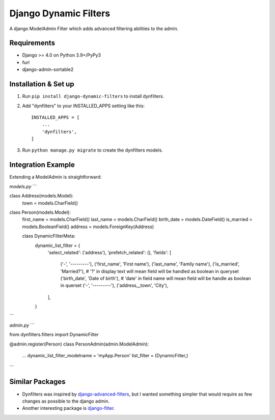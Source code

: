 ======================
Django Dynamic Filters
======================

A django ModelAdmin Filter which adds advanced filtering abilities to the admin.

Requirements
------------

* Django >= 4.0 on Python 3.9+/PyPy3
* furl
* django-admin-sortable2

Installation & Set up
---------------------

1. Run ``pip install django-dynamic-filters`` to install dynfilters.

2. Add "dynfilters" to your INSTALLED_APPS setting like this::

    INSTALLED_APPS = [
        ...
        'dynfilters',
    ]

3. Run ``python manage.py migrate`` to create the dynfilters models.

Integration Example
-------------------

Extending a ModelAdmin is straightforward:

*models.py*
```

class Address(models.Model):
    town = models.CharField()

class Person(models.Model):
    first_name = models.CharField()
    last_name = models.CharField()
    birth_date = models.DateField()
    is_married = models.BooleanField()
    address = models.ForeignKey(Address)

    class DynamicFilterMeta:
        dynamic_list_filter = {
            'select_related': ('address'),
            'prefetch_related': (),
            'fields': [
                ('-', '---------'),
                ('first_name', 'First name'),
                ('last_name', 'Family name'),
                ('is_married', 'Married?'),      # '?' in display text will mean field will be handled as boolean in queryset
                ('birth_date', 'Date of birth'), # 'date' in field name will mean field will be handle as boolean in querset
                ('-', '---------'),
                ('address__town', 'City'),
            ],
        }

```

*admin.py*
```

from dynfilters.filters import DynamicFilter

@admin.register(Person)
class PersonAdmin(admin.ModelAdmin):
    ...
    dynamic_list_filter_modelname = 'myApp.Person'
    list_filter = (DynamicFilter,)

```

Similar Packages
----------------

* Dynfilters was inspired by `django-advanced-filters`_, but I wanted something simpler that would require as few changes as possible to the django admin.
* Another interesting package is `django-filter`_.

.. _django-advanced-filters : https://github.com/modlinltd/django-advanced-filters
.. _django-filter : https://github.com/carltongibson/django-filter
